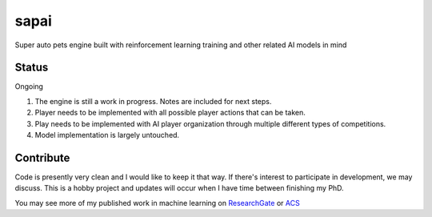 =====
sapai
=====

Super auto pets engine built with reinforcement learning training and other related AI models in mind

------
Status
------

Ongoing

1. The engine is still a work in progress. Notes are included for next steps. 

2. Player needs to be implemented with all possible player actions that can be taken. 

3. Play needs to be implemented with AI player organization through multiple different types of competitions. 

4. Model implementation is largely untouched. 


----------
Contribute
----------

Code is presently very clean and I would like to keep it that way. If there's interest to participate in development, we may discuss. This is a hobby project and updates will occur when I have time between finishing my PhD. 

You may see more of my published work in machine learning on `ResearchGate <https://www.researchgate.net/publication/347653898_Machine_Learned_Model_for_Solid_Form_Volume_Estimation_Based_on_Packing-Accessible_Surface_and_Molecular_Topological_Fragments>`_ or `ACS <https://pubs.acs.org/doi/full/10.1021/acs.jpca.0c06791>`_
